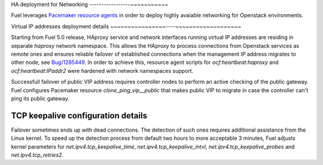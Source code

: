 .. index:: Reference Architectures: Networking HA Details

.. _Close_look_networking_HA:

HA deployment for Networking
-----------------~~~~~~~~~~~

Fuel leverages
`Pacemaker resource agents <http://www.linux-ha.org/wiki/Resource_agents>`_
in order to deploy highly avaiable networking for Openstack environments.

Virtual IP addresses deployment details
~~~~~~~~~~~~~~~~----~~~~~~~~~~~~~~~~~~~

Starting from Fuel 5.0 release, HAproxy service and network interfaces
running virtual IP addresses are residing in separate `haproxy`
network namespace. This allows the HAproxy to process connections
from Openstack services as remote ones and ensures reliable failover
of established connections when the management IP address migrates to
other node, see `Bug/1285449 <https://bugs.launchpad.net/fuel/+bug/1285449>`_.
In order to achieve this, resource agent scripts for `ocf:heartbeat:haproxy` 
and `ocf:heartbeat:IPaddr2` were hardened with network namespaces support.

Successfull failover of public VIP address requires controller nodes
to perform an active checking of the public gateway. Fuel configures
Pacemaker resource `clone_ping_vip__public` that makes public VIP to migrate
in case the controller can't ping its public gateway.

TCP keepalive configuration details
~~~~~~~~~~~~~~~~~~~~~~~~~~~~~~~~~~~

Failover sometimes ends up with dead connections. The detection
of such ones requires additional assistance from the Linux kernel.
To speed up the detection process from default two hours to more acceptable
3 minutes, Fuel adjusts kernel parameters for `net.ipv4.tcp_keepalive_time`,
`net.ipv4.tcp_keepalive_intvl`, `net.ipv4.tcp_keepalive_probes` and 
`net.ipv4.tcp_retries2`.
